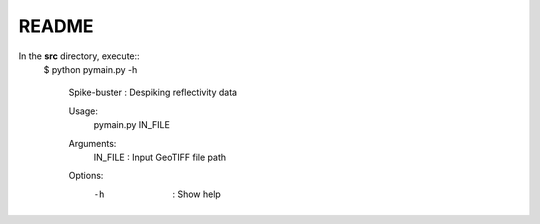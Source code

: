 README
======

In the **src** directory, execute::
    $ python pymain.py -h
    
      Spike-buster : Despiking reflectivity data

      Usage:
          pymain.py IN_FILE

      Arguments:
          IN_FILE    :       Input GeoTIFF file path

      Options:
          -h         :       Show help
